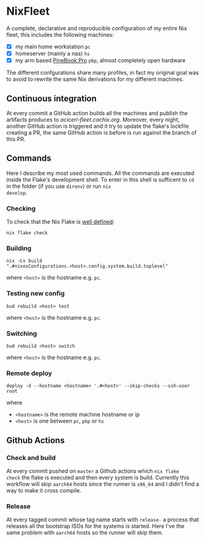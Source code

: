* NixFleet

  A complete, declarative and reproducible configuration of my entire
  Nix fleet, this includes the following machines:

  - [X] my main home workstation ~pc~
  - [X] homeserver (mainly a nas) ~hs~
  - [X] my arm based [[https://wiki.pine64.org/wiki/Pinebook_Pro][PineBook Pro]] ~pbp~, almost completely open hardware
    
  The different confgurations share many profiles, in fact my original
  goal was to avoid to rewrite the same Nix derivations for my
  different machines.

** Continuous integration
At every commit a GitHub action builds all the machines and publish the
artifacts produces to [[aciceri-fleet.cachix.org]].
Moreover, every night, another GitHub action is triggered and it try to update
the flake's lockfile creating a PR, the same GitHub action is before is run
against the branch of this PR.

** Commands
Here I describe my most used commands.  All the commands are executed
inside the Flake's development shell.  To enter in this shell is
sufficent to ~cd~ in the folder (if you use ~direnv~) or run ~nix
develop~.

*** Checking
To check that the Nix Flake is [[https://nixos.org/manual/nix/unstable/command-ref/new-cli/nix3-flake-check.html#evaluation-checks][well defined]]:
#+begin_src shell
  nix flake check
#+end_src

*** Building
#+begin_src shell
nix -Lv build
".#nixosConfigurations.<host>.config.system.build.toplevel"
#+end_src

where ~<host>~ is the hostname e.g. ~pc~.

*** Testing new config
#+begin_src shell
  bud rebuild <host> test
#+end_src

where ~<host>~ is the hostname e.g. ~pc~.


*** Switching
#+begin_src shell
  bud rebuild <host> switch
#+end_src

where ~<host>~ is the hostname e.g. ~pc~.

*** Remote deploy

#+begin_src shell
  deploy -d --hostname <hostname> '.#<host>' --skip-checks --ssh-user root
#+end_src

where
- ~<hostname>~ is the remote machine hostname or ip
- ~<host>~ is one between ~pc~, ~pbp~ or ~hs~
  
** Github Actions
*** Check and build
At every commit pushed on ~master~ a Github actions which ~nix flake
check~ the flake is executed and then every system is build.
Currently this workflow will skip ~aarch64~ hosts since the runner is
~x86_64~ and I didn't find a way to make it cross compile.

*** Release
At every tagged commit whose tag name starts with ~release-~ a process
that releases all the bootstrap ISOs for the systems is started.  Here
I've the same problem with ~aarch64~ hosts so the runner will skip
them.

